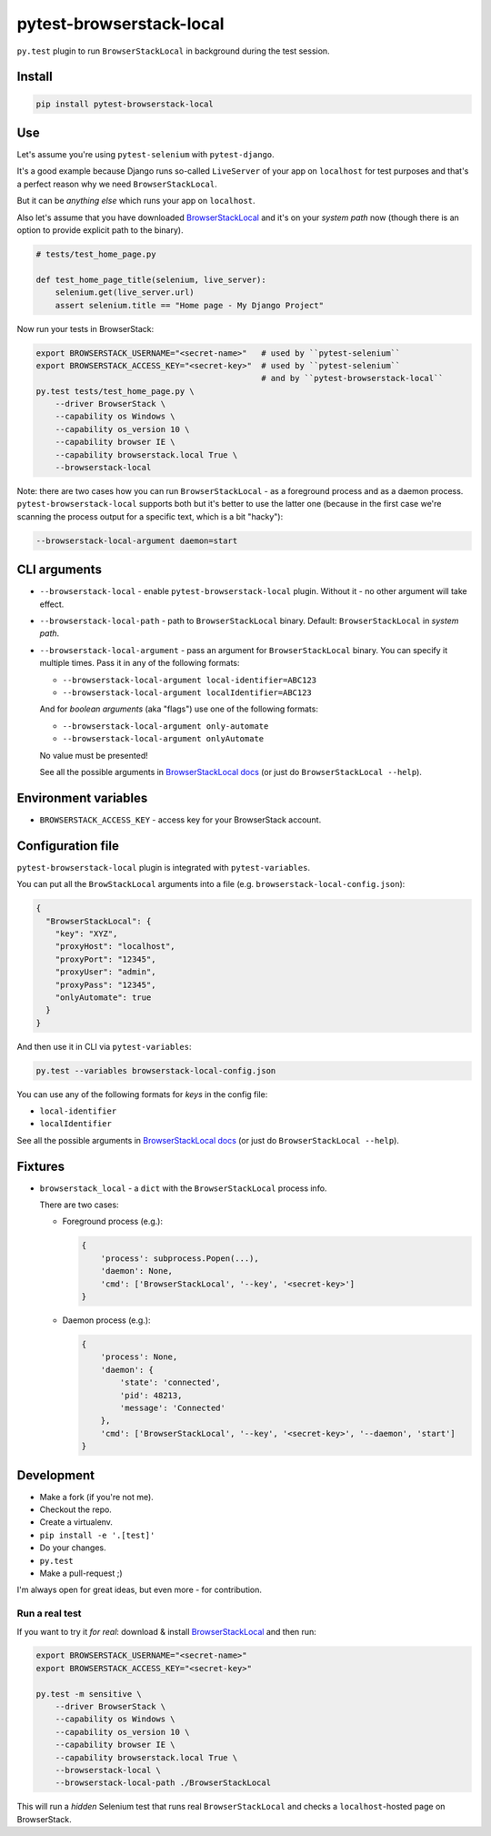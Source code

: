 pytest-browserstack-local
=========================

.. raw:: html

    <img src="https://user-images.githubusercontent.com/371674/36011905-7c6e2530-0d28-11e8-9fe7-b4613c1ea942.png" height="100px">

``py.test`` plugin to run ``BrowserStackLocal`` in background during the test session.

Install
-------

.. code-block :: bash

    pip install pytest-browserstack-local

Use
---

Let's assume you're using ``pytest-selenium`` with ``pytest-django``.

It's a good example because Django runs so-called ``LiveServer`` of your app on ``localhost``
for test purposes and that's a perfect reason why we need ``BrowserStackLocal``.

But it can be *anything else* which runs your app on ``localhost``.

Also let's assume that you have downloaded `BrowserStackLocal
<https://www.browserstack.com/automate/python#setting-local-tunnel>`_ and it's on your
*system path* now (though there is an option to provide explicit path to the binary).

.. code-block :: python

    # tests/test_home_page.py

    def test_home_page_title(selenium, live_server):
        selenium.get(live_server.url)
        assert selenium.title == "Home page - My Django Project"

Now run your tests in BrowserStack:

.. code-block :: bash

    export BROWSERSTACK_USERNAME="<secret-name>"   # used by ``pytest-selenium``
    export BROWSERSTACK_ACCESS_KEY="<secret-key>"  # used by ``pytest-selenium``
                                                   # and by ``pytest-browserstack-local``
    py.test tests/test_home_page.py \
        --driver BrowserStack \
        --capability os Windows \
        --capability os_version 10 \
        --capability browser IE \
        --capability browserstack.local True \
        --browserstack-local

Note: there are two cases how you can run ``BrowserStackLocal`` - as a foreground process
and as a daemon process. ``pytest-browserstack-local`` supports both but it's better to
use the latter one (because in the first case we're scanning the process output for a
specific text, which is a bit "hacky"):

.. code-block :: bash

    --browserstack-local-argument daemon=start

CLI arguments
-------------

- ``--browserstack-local`` - enable ``pytest-browserstack-local`` plugin.
  Without it - no other argument will take effect.
- ``--browserstack-local-path`` - path to ``BrowserStackLocal`` binary.
  Default: ``BrowserStackLocal`` in *system path*.
- ``--browserstack-local-argument`` - pass an argument for ``BrowserStackLocal`` binary.
  You can specify it multiple times. Pass it in any of the following formats:

  - ``--browserstack-local-argument local-identifier=ABC123``
  - ``--browserstack-local-argument localIdentifier=ABC123``

  And for *boolean arguments* (aka "flags") use one of the following formats:

  - ``--browserstack-local-argument only-automate``
  - ``--browserstack-local-argument onlyAutomate``

  No value must be presented!

  See all the possible arguments in `BrowserStackLocal docs
  <https://www.browserstack.com/local-testing#configuration>`_
  (or just do ``BrowserStackLocal --help``).

Environment variables
---------------------

- ``BROWSERSTACK_ACCESS_KEY`` - access key for your BrowserStack account.

Configuration file
------------------

``pytest-browserstack-local`` plugin is integrated with ``pytest-variables``.

You can put all the ``BrowStackLocal`` arguments into a file
(e.g. ``browserstack-local-config.json``):

.. code-block ::

    {
      "BrowserStackLocal": {
        "key": "XYZ",
        "proxyHost": "localhost",
        "proxyPort": "12345",
        "proxyUser": "admin",
        "proxyPass": "12345",
        "onlyAutomate": true
      }
    }

And then use it in CLI via ``pytest-variables``:

.. code-block :: bash

    py.test --variables browserstack-local-config.json

You can use any of the following formats for *keys* in the config file:

- ``local-identifier``
- ``localIdentifier``

See all the possible arguments in `BrowserStackLocal docs
<https://www.browserstack.com/local-testing#configuration>`_
(or just do ``BrowserStackLocal --help``).

Fixtures
--------

- ``browserstack_local`` - a ``dict`` with the ``BrowserStackLocal`` process info.

  There are two cases:

  - Foreground process (e.g.):

    .. code-block :: python

        {
            'process': subprocess.Popen(...),
            'daemon': None,
            'cmd': ['BrowserStackLocal', '--key', '<secret-key>']
        }

  - Daemon process (e.g.):

    .. code-block :: python

        {
            'process': None,
            'daemon': {
                'state': 'connected',
                'pid': 48213,
                'message': 'Connected'
            },
            'cmd': ['BrowserStackLocal', '--key', '<secret-key>', '--daemon', 'start']
        }

Development
-----------

- Make a fork (if you're not me).
- Checkout the repo.
- Create a virtualenv.
- ``pip install -e '.[test]'``
- Do your changes.
- ``py.test``
- Make a pull-request ;)

I'm always open for great ideas, but even more - for contribution.

Run a real test
~~~~~~~~~~~~~~~

If you want to try it *for real*: download & install `BrowserStackLocal
<https://www.browserstack.com/automate/python#setting-local-tunnel>`_ and then run:

.. code-block:: bash

    export BROWSERSTACK_USERNAME="<secret-name>"
    export BROWSERSTACK_ACCESS_KEY="<secret-key>"

    py.test -m sensitive \
        --driver BrowserStack \
        --capability os Windows \
        --capability os_version 10 \
        --capability browser IE \
        --capability browserstack.local True \
        --browserstack-local \
        --browserstack-local-path ./BrowserStackLocal

This will run a *hidden* Selenium test that runs real ``BrowserStackLocal`` and checks
a ``localhost``-hosted page on BrowserStack.
